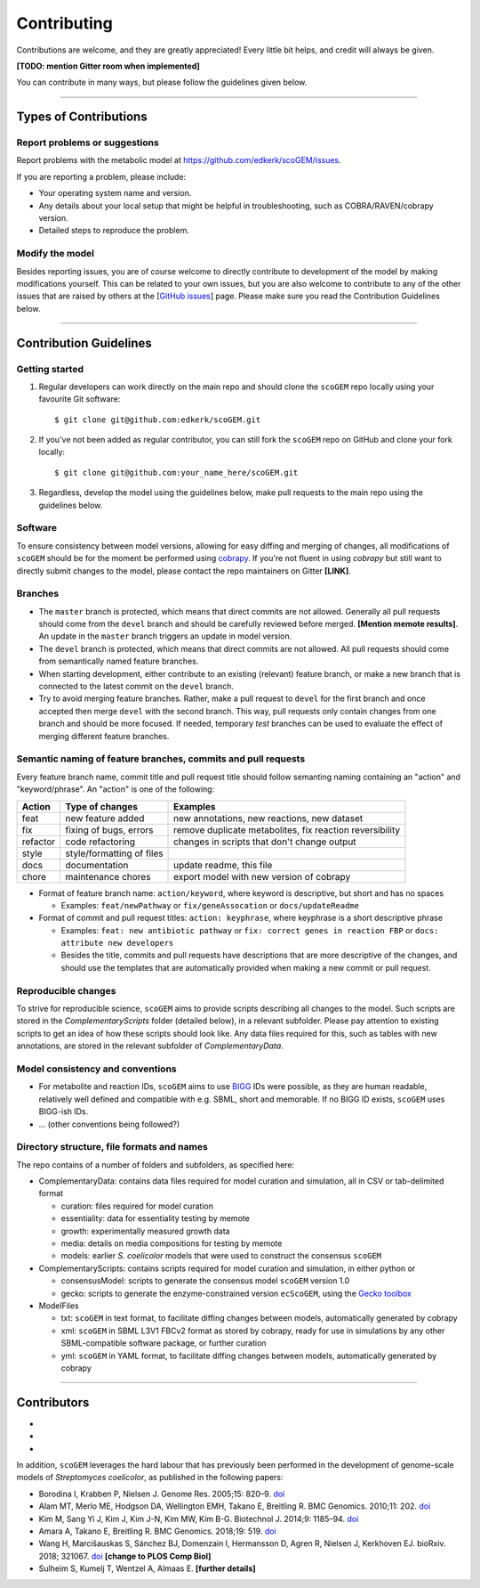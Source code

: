.. highlight:: shell

==============================================================
Contributing
==============================================================
Contributions are welcome, and they are greatly appreciated! Every
little bit helps, and credit will always be given.

**[TODO: mention Gitter room when implemented]**

You can contribute in many ways, but please follow the guidelines given below.

--------------------------------------------------------------

Types of Contributions
--------------------------------------------------------------

Report problems or suggestions
~~~~~~~~~~~~~~~~~~~~~~~~~~~~~~
Report problems with the metabolic model at https://github.com/edkerk/scoGEM/issues.

If you are reporting a problem, please include:

* Your operating system name and version.
* Any details about your local setup that might be helpful in troubleshooting, such as COBRA/RAVEN/cobrapy version.
* Detailed steps to reproduce the problem.

Modify the model
~~~~~~~~~~~~~~~~~~~~~~~~~~~~~~~~~~~~~~~~~~~~~~~~~~~~~~~~~~~~~~

Besides reporting issues, you are of course welcome to directly contribute to development of the model by making modifications yourself. This can be related to your own issues, but you are also welcome to contribute to any of the other issues that are raised by others at the [`GitHub issues <https://github.com/edkerk/scoGEM/issues>`_] page. Please make sure you read the Contribution Guidelines below.

--------------------------------------------------------------

Contribution Guidelines
--------------------------------------------------------------

Getting started
~~~~~~~~~~~~~~~~~~~~~~~~~~~~~~~~~~~~~~~~~~~~~~~~~~~~~~~~~~~~~~
1. Regular developers can work directly on the main repo and should clone the ``scoGEM`` repo locally using your favourite Git software::

    $ git clone git@github.com:edkerk/scoGEM.git

2. If you've not been added as regular contributor, you can still fork the ``scoGEM`` repo on GitHub and clone your fork locally::

    $ git clone git@github.com:your_name_here/scoGEM.git

3. Regardless, develop the model using the guidelines below, make pull requests to the main repo using the guidelines below.

Software
~~~~~~~~~~~~~~~~~~~~~~~~~~~~~~~~~~~~~~~~~~~~~~~~~~~~~~~~~~~~~~
To ensure consistency between model versions, allowing for easy diffing and merging of changes, all modifications of ``scoGEM`` should be for the moment be performed using `cobrapy <https://opencobra.github.io/cobrapy/>`_. If you're not fluent in using `cobrapy` but still want to directly submit changes to the model, please contact the repo maintainers on Gitter **[LINK]**.

Branches
~~~~~~~~~~~~~~~~~~~~~~~~~~~~~~~~~~~~~~~~~~~~~~~~~~~~~~~~~~~~~~
* The ``master`` branch is protected, which means that direct commits are not allowed. Generally all pull requests should come from the ``devel`` branch and should be carefully reviewed before merged. **[Mention memote results]**. An update in the ``master`` branch triggers an update in model version.
* The ``devel`` branch is protected, which means that direct commits are not allowed. All pull requests should come from semantically named feature branches.
* When starting development, either contribute to an existing (relevant) feature branch, or make a new branch that is connected to the latest commit on the ``devel`` branch.
* Try to avoid merging feature branches. Rather, make a pull request to ``devel`` for the first branch and once accepted then merge ``devel`` with the second branch. This way, pull requests only contain changes from one branch and should be more focused. If needed, temporary `test` branches can be used to evaluate the effect of merging different feature branches.

Semantic naming of feature branches, commits and pull requests
~~~~~~~~~~~~~~~~~~~~~~~~~~~~~~~~~~~~~~~~~~~~~~~~~~~~~~~~~~~~~~
Every feature branch name, commit title and pull request title should follow semanting naming containing an "action" and "keyword/phrase". An "action" is one of the following:

========  ==============================  ============================================================
Action    Type of changes                 Examples
========  ==============================  ============================================================
feat      new feature added               new annotations, new reactions, new dataset
fix       fixing of bugs, errors          remove duplicate metabolites, fix reaction reversibility
refactor  code refactoring                changes in scripts that don't change output
style     style/formatting of files       
docs      documentation                   update readme, this file
chore     maintenance chores              export model with new version of cobrapy
========  ==============================  ============================================================

* Format of feature branch name: ``action/keyword``, where keyword is descriptive, but short and has no spaces

  * Examples: ``feat/newPathway`` or ``fix/geneAssocation`` or ``docs/updateReadme``

* Format of commit and pull request titles: ``action: keyphrase``, where keyphrase is a short descriptive phrase

  * Examples: ``feat: new antibiotic pathway`` or ``fix: correct genes in reaction FBP`` or ``docs: attribute new developers``
  * Besides the title, commits and pull requests have descriptions that are more descriptive of the changes, and should use the templates that are automatically provided when making a new commit or pull request.

Reproducible changes
~~~~~~~~~~~~~~~~~~~~~~~~~~~~~~~~~~~~~~~~~~~~~~~~~~~~~~~~~~~~~~
To strive for reproducible science, ``scoGEM`` aims to provide scripts describing all changes to the model. Such scripts are stored in the `ComplementaryScripts` folder (detailed below), in a relevant subfolder. Please pay attention to existing scripts to get an idea of how these scripts should look like. Any data files required for this, such as tables with new annotations, are stored in the relevant subfolder of `ComplementaryData`.

Model consistency and conventions
~~~~~~~~~~~~~~~~~~~~~~~~~~~~~~~~~~~~~~~~~~~~~~~~~~~~~~~~~~~~~~
- For metabolite and reaction IDs, ``scoGEM`` aims to use `BIGG <http://bigg.ucsd.edu>`_ IDs were possible, as they are human readable, relatively well defined and compatible with e.g. SBML, short and memorable. If no BIGG ID exists, ``scoGEM`` uses BIGG-ish IDs.
- ... (other conventions being followed?)

Directory structure, file formats and names
~~~~~~~~~~~~~~~~~~~~~~~~~~~~~~~~~~~~~~~~~~~~~~~~~~~~~~~~~~~~~~
The repo contains of a number of folders and subfolders, as specified here:

* ComplementaryData: contains data files required for model curation and simulation, all in CSV or tab-delimited format
  
  - curation: files required for model curation
  - essentiality: data for essentiality testing by memote
  - growth: experimentally measured growth data
  - media: details on media compositions for testing by memote
  - models: earlier *S. coelicolor* models that were used to construct the consensus ``scoGEM``

* ComplementaryScripts: contains scripts required for model curation and simulation, in either python or 
  
  - consensusModel: scripts to generate the consensus model ``scoGEM`` version 1.0
  - gecko: scripts to generate the enzyme-constrained version ``ecScoGEM``, using the `Gecko toolbox <https://github.com/SysBioChalmers/GECKO>`_

* ModelFiles

  - txt: ``scoGEM`` in text format, to facilitate diffing changes between models, automatically generated by cobrapy
  - xml: ``scoGEM`` in SBML L3V1 FBCv2 format as stored by cobrapy, ready for use in simulations by any other SBML-compatible software package, or further curation
  - yml: ``scoGEM`` in YAML format, to facilitate diffing changes between models, automatically generated by cobrapy

--------------------------------------------------------------

Contributors
--------------------------------------------------------------
-
-
-

In addition, ``scoGEM`` leverages the hard labour that has previously been performed in the development of genome-scale models of *Streptomyces coelicolor*, as published in the following papers:

- Borodina I, Krabben P, Nielsen J. Genome Res. 2005;15: 820–9. `doi <http://doi.org/10.1101/gr.3364705>`_
- Alam MT, Merlo ME, Hodgson DA, Wellington EMH, Takano E, Breitling R. BMC Genomics. 2010;11: 202. `doi <http://doi.org/10.1186/1471-2164-11-202>`_
- Kim M, Sang Yi J, Kim J, Kim J-N, Kim MW, Kim B-G. Biotechnol J. 2014;9: 1185–94. `doi <http://doi.org/doi:10.1002/biot.201300539>`_
- Amara A, Takano E, Breitling R. BMC Genomics. 2018;19: 519. `doi <https://doi.org/10.1186/s12864-018-4905-5>`_
- Wang H, Marcišauskas S, Sánchez BJ, Domenzain I, Hermansson D, Agren R, Nielsen J, Kerkhoven EJ. bioRxiv. 2018; 321067. `doi <http://doi.org/10.1101/321067>`_ **[change to PLOS Comp Biol]**
- Sulheim S, Kumelj T, Wentzel A, Almaas E. **[further details]**
